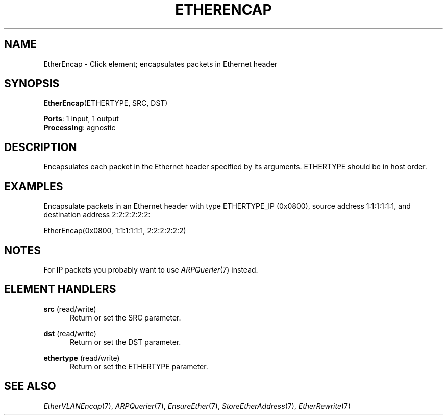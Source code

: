 .\" -*- mode: nroff -*-
.\" Generated by 'click-elem2man' from '../elements/ethernet/etherencap.hh:7'
.de M
.IR "\\$1" "(\\$2)\\$3"
..
.de RM
.RI "\\$1" "\\$2" "(\\$3)\\$4"
..
.TH "ETHERENCAP" 7click "12/Oct/2017" "Click"
.SH "NAME"
EtherEncap \- Click element;
encapsulates packets in Ethernet header
.SH "SYNOPSIS"
\fBEtherEncap\fR(ETHERTYPE, SRC, DST)

\fBPorts\fR: 1 input, 1 output
.br
\fBProcessing\fR: agnostic
.br
.SH "DESCRIPTION"
Encapsulates each packet in the Ethernet header specified by its arguments.
ETHERTYPE should be in host order.
.PP

.SH "EXAMPLES"
Encapsulate packets in an Ethernet header with type
ETHERTYPE_IP (0x0800), source address 1:1:1:1:1:1, and
destination address 2:2:2:2:2:2:
.PP
.nf
\&  EtherEncap(0x0800, 1:1:1:1:1:1, 2:2:2:2:2:2)
.fi
.PP



.SH "NOTES"
For IP packets you probably want to use 
.M ARPQuerier 7
instead.
.PP

.SH "ELEMENT HANDLERS"



.IP "\fBsrc\fR (read/write)" 5
Return or set the SRC parameter.
.IP "" 5
.IP "\fBdst\fR (read/write)" 5
Return or set the DST parameter.
.IP "" 5
.IP "\fBethertype\fR (read/write)" 5
Return or set the ETHERTYPE parameter.
.IP "" 5
.PP

.SH "SEE ALSO"
.M EtherVLANEncap 7 ,
.M ARPQuerier 7 ,
.M EnsureEther 7 ,
.M StoreEtherAddress 7 ,
.M EtherRewrite 7

